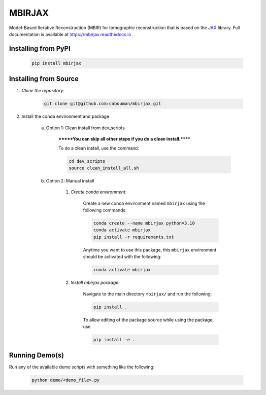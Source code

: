 .. docs-include-ref

MBIRJAX
=======

Model-Based Iterative Reconstruction (MBIR) for tomographic reconstruction that is based on the `JAX <https://github.com/google/jax>`__ library.
Full documentation is available at https://mbirjax.readthedocs.io .

Installing from PyPI
--------------------

    .. code-block::

        pip install mbirjax

Installing from Source
----------------------

1. *Clone the repository:*

    .. code-block::

        git clone git@github.com:cabouman/mbirjax.git

2. Install the conda environment and package

    a. Option 1: Clean install from dev_scripts

        *******You can skip all other steps if you do a clean install.******

        To do a clean install, use the command:

        .. code-block::

            cd dev_scripts
            source clean_install_all.sh

    b. Option 2: Manual install

        1. *Create conda environment:*

            Create a new conda environment named ``mbirjax`` using the following commands:

            .. code-block::

                conda create --name mbirjax python=3.10
                conda activate mbirjax
                pip install -r requirements.txt

            Anytime you want to use this package, this ``mbirjax`` environment should be activated with the following:

            .. code-block::

                conda activate mbirjax


        2. *Install mbirjax package:*

            Navigate to the main directory ``mbirjax/`` and run the following:

            .. code-block::

                pip install .

            To allow editing of the package source while using the package, use

            .. code-block::

                pip install -e .


Running Demo(s)
---------------

Run any of the available demo scripts with something like the following:

    .. code-block::

        python demo/<demo_file>.py

